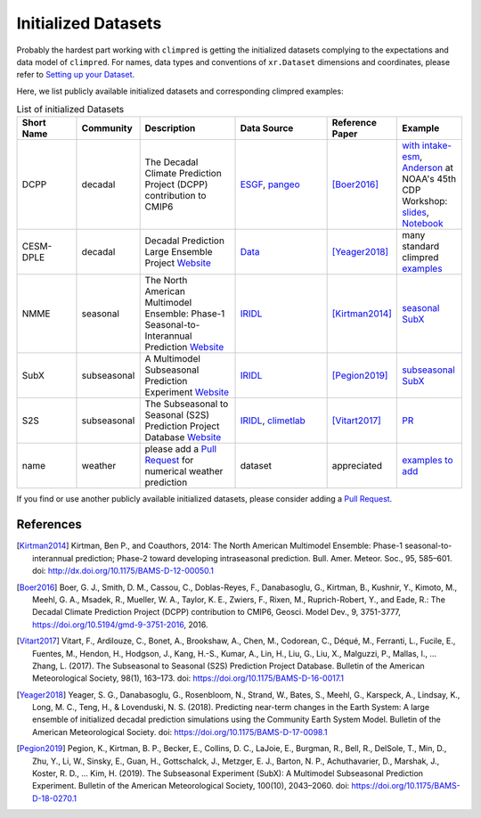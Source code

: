 ********************
Initialized Datasets
********************

Probably the hardest part working with ``climpred`` is getting the initialized datasets complying to the expectations and data model of ``climpred``. For names, data types and conventions of ``xr.Dataset`` dimensions and coordinates, please refer to `Setting up your Dataset <setting-up-data.html>`_.

Here, we list publicly available initialized datasets and corresponding climpred examples:

.. list-table:: List of initialized Datasets
   :widths: 25 15 40 40 25 25
   :header-rows: 1

   * - Short Name
     - Community
     - Description
     - Data Source
     - Reference Paper
     - Example
   * - DCPP
     - decadal
     - The Decadal Climate Prediction Project (DCPP) contribution to CMIP6
     - `ESGF <https://esgf-data.dkrz.de/search/cmip6-dkrz/>`_, `pangeo <https://pangeo-data.github.io/pangeo-cmip6-cloud/accessing_data.html#loading-an-esm-collection>`_
     - [Boer2016]_
     - `with intake-esm <examples/preprocessing/setup_your_own_data.html#intake-esm-for-cmorized-output>`_, `Anderson <https://github.com/andersy005>`_ at NOAA's 45th CDP Workshop: `slides <https://talks.andersonbanihirwe.dev/climpred-cdpw-2020.html>`_, `Notebook <https://nbviewer.jupyter.org/github/andersy005/talks/blob/gh-pages/notebooks/climpred-demo.ipynb>`_
   * - CESM-DPLE
     - decadal
     - Decadal Prediction Large Ensemble Project `Website <http://www.cesm.ucar.edu/projects/community-projects/DPLE/>`_
     - `Data <https://www.earthsystemgrid.org/dataset/ucar.cgd.ccsm4.CESM1-CAM5-DP.html>`_
     - [Yeager2018]_
     - many standard climpred `examples <quick-start.html>`_
   * - NMME
     - seasonal
     - The North American Multimodel Ensemble: Phase-1 Seasonal-to-Interannual Prediction `Website <https://www.cpc.ncep.noaa.gov/products/NMME/>`_
     - `IRIDL <http://iridl.ldeo.columbia.edu/SOURCES/.Models/.NMME/>`_
     - [Kirtman2014]_
     - `seasonal SubX <examples.html#monthly-and-seasonal>`_
   * - SubX
     - subseasonal
     - A Multimodel Subseasonal Prediction Experiment `Website <http://cola.gmu.edu/subx/>`_
     - `IRIDL <http://iridl.ldeo.columbia.edu/SOURCES/.Models/.SubX/>`_
     - [Pegion2019]_
     - `subseasonal SubX <examples.html#subseasonal>`_
   * - S2S
     - subseasonal
     - The Subseasonal to Seasonal (S2S) Prediction Project Database `Website <http://wwww.s2sprediction.net/>`_
     - `IRIDL <https://iridl.ldeo.columbia.edu/SOURCES/.ECMWF/.S2S/>`_, `climetlab <https://github.com/ecmwf-lab/climetlab-s2s-ai-competition>`_
     - [Vitart2017]_
     - `PR <https://github.com/pangeo-data/climpred/pull/593>`_
   * - name
     - weather
     - please add a `Pull Request <contributing.html>`_ for numerical weather prediction
     - dataset
     - appreciated
     - `examples to add <https://github.com/pangeo-data/climpred/issues/602>`_

If you find or use another publicly available initialized datasets, please consider adding a `Pull Request <contributing.html>`_.

References
##########

.. [Kirtman2014] Kirtman, Ben P., and Coauthors, 2014: The North American Multimodel Ensemble: Phase-1 seasonal-to-interannual prediction; Phase-2 toward developing intraseasonal prediction. Bull. Amer. Meteor. Soc., 95, 585–601. doi: http://dx.doi.org/10.1175/BAMS-D-12-00050.1

.. [Boer2016] Boer, G. J., Smith, D. M., Cassou, C., Doblas-Reyes, F., Danabasoglu, G., Kirtman, B., Kushnir, Y., Kimoto, M., Meehl, G. A., Msadek, R., Mueller, W. A., Taylor, K. E., Zwiers, F., Rixen, M., Ruprich-Robert, Y., and Eade, R.: The Decadal Climate Prediction Project (DCPP) contribution to CMIP6, Geosci. Model Dev., 9, 3751-3777, https://doi.org/10.5194/gmd-9-3751-2016, 2016.

.. [Vitart2017] Vitart, F., Ardilouze, C., Bonet, A., Brookshaw, A., Chen, M., Codorean, C., Déqué, M., Ferranti, L., Fucile, E., Fuentes, M., Hendon, H., Hodgson, J., Kang, H.-S., Kumar, A., Lin, H., Liu, G., Liu, X., Malguzzi, P., Mallas, I., … Zhang, L. (2017). The Subseasonal to Seasonal (S2S) Prediction Project Database. Bulletin of the American Meteorological Society, 98(1), 163–173. doi: https://doi.org/10.1175/BAMS-D-16-0017.1

.. [Yeager2018] Yeager, S. G., Danabasoglu, G., Rosenbloom, N., Strand, W., Bates, S., Meehl, G., Karspeck, A., Lindsay, K., Long, M. C., Teng, H., & Lovenduski, N. S. (2018). Predicting near-term changes in the Earth System: A large ensemble of initialized decadal prediction simulations using the Community Earth System Model. Bulletin of the American Meteorological Society. doi: https://doi.org/10.1175/BAMS-D-17-0098.1

.. [Pegion2019] Pegion, K., Kirtman, B. P., Becker, E., Collins, D. C., LaJoie, E., Burgman, R., Bell, R., DelSole, T., Min, D., Zhu, Y., Li, W., Sinsky, E., Guan, H., Gottschalck, J., Metzger, E. J., Barton, N. P., Achuthavarier, D., Marshak, J., Koster, R. D., … Kim, H. (2019). The Subseasonal Experiment (SubX): A Multimodel Subseasonal Prediction Experiment. Bulletin of the American Meteorological Society, 100(10), 2043–2060. doi: https://doi.org/10.1175/BAMS-D-18-0270.1
